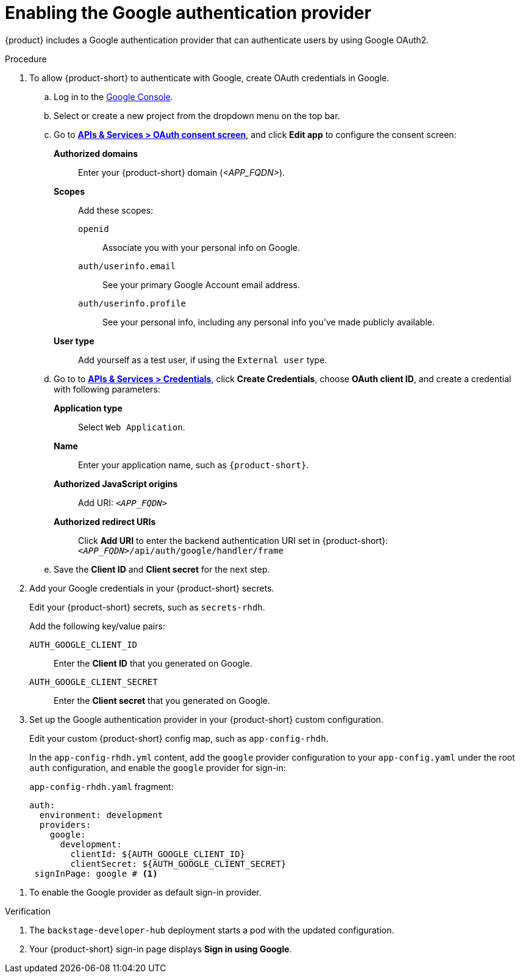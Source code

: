 [id='proc-adding-google-as-an-authentication-provider_{context}']
= Enabling the Google authentication provider

{product} includes a Google authentication provider that can authenticate users by using Google OAuth2.

.Procedure
. To allow {product-short} to authenticate with Google, create OAuth credentials in Google.
.. Log in to the link:https://console.cloud.google.com/[Google Console].
.. Select or create a new project from the dropdown menu on the top bar.
.. Go to link:https://console.cloud.google.com/apis/credentials/consent[*APIs & Services > OAuth consent screen*], and click *Edit app* to configure the consent screen:
**Authorized domains**::
Enter your {product-short} domain (_<APP_FQDN>_).
*Scopes*:: Add these scopes:
`openid`::: Associate you with your personal info on Google.
`auth/userinfo.email`::: See your primary Google Account email address.
`auth/userinfo.profile`::: See your personal info, including any personal info you've made publicly available.
*User type*:: Add yourself as a test user, if using the `External user` type.
.. Go to to link:https://console.cloud.google.com/apis/credentials[*APIs & Services > Credentials*], click *Create Credentials*, choose *OAuth client ID*, and create a credential with following parameters:
*Application type*:: Select `Web Application`.
*Name*:: Enter your application name, such as `{product-short}`.
*Authorized JavaScript origins*:: Add URI: `pass:c,a,q[_<APP_FQDN>_]`
*Authorized redirect URIs*:: Click *Add URI* to enter the backend authentication URI set in {product-short}:
`pass:c,a,q[_<APP_FQDN>_/api/auth/google/handler/frame]`
.. Save the *Client ID* and *Client secret* for the next step.

. Add your Google credentials in your {product-short} secrets.
+
Edit your {product-short} secrets, such as `secrets-rhdh`.
+
Add the following key/value pairs:
+
`AUTH_GOOGLE_CLIENT_ID`:: Enter the *Client ID* that you generated on Google.
`AUTH_GOOGLE_CLIENT_SECRET`:: Enter the *Client secret* that you generated on Google.

. Set up the Google authentication provider in your {product-short} custom configuration.
+
Edit your custom {product-short} config map, such as `app-config-rhdh`.
+
In the `app-config-rhdh.yml` content, add the `google` provider configuration to your `app-config.yaml` under the root `auth` configuration, and enable the `google` provider for sign-in:
+
.`app-config-rhdh.yaml` fragment:
[source,yaml]
----
auth:
  environment: development
  providers:
    google:
      development:
        clientId: ${AUTH_GOOGLE_CLIENT_ID}
        clientSecret: ${AUTH_GOOGLE_CLIENT_SECRET}
 signInPage: google # <1>
----

<1> To enable the Google provider as default sign-in provider.

.Verification

. The `backstage-developer-hub` deployment starts a pod with the updated configuration.
. Your {product-short} sign-in page displays *Sign in using Google*.
